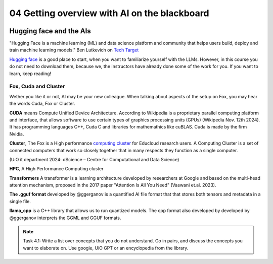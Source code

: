 .. _04_ai_board:
04 Getting overview with AI on the blackboard
=================

.. index:: artificial, intelligence, cluster, HPC, transformers, CUDA, gguf, llama_cpp

.. image:: AI_board.JPG

Hugging face and the AIs
___________________________
"Hugging Face is a machine learning (ML) and data science platform and community that helps users build, deploy and train machine learning models." Ben Lutkevich on `Tech Target <https://www.techtarget.com/whatis/definition/Hugging-Face>`_

`Hugging face <https://huggingface.co/>`_ is a good place to start, when you want to familiarize yourself with the LLMs. However, in this course you do not need to download them, because we, the instructors have already done some of the work for you. If you want to learn, keep reading!

Fox, Cuda and Cluster
---------------------
Wether you like it or not, AI may be your new colleague. When talking about aspects of the setup on Fox, you may hear the words Cuda, Fox or Cluster.

**CUDA** means Compute Unified Device Architecture. According to Wikipedia is a proprietary parallel computing platform and interface, that allows software to use certain types of graphics processing units (GPUs) (Wikipedia Nov. 12th 2024). It has programming languages C++, Cuda C and libraries for mathemathics like cuBLAS. Cuda is made by the firm Nvidia.

**Cluster**, The Fox is a High performance `computing cluster <https://www.uio.no/english/services/it/research/hpc/fox/>`_ for Educloud research users. A Computing Cluster is a set of connected computers that work so closely together that in many respects they function as a single computer.

.. image:: fox_hpc.png
(UiO it department 2024: dScience – Centre for Computational and Data Science)

**HPC**, A High Performance Computing cluster

**Transformers** A transformer is a learning architecture developed by researchers at Google and based on the multi-head attention mechanism, proposed in the 2017 paper "Attention Is All You Need" (Vaswani et.al. 2023).


**The .gguf format** developed by @ggerganov is a quantified AI file format that that stores both tensors and metadata in a single file.

**llama_cpp** is a C++ library that allows us to run quantized models. The cpp format also developed by developed by @ggerganov interprets the GGML and GGUF formats.

.. note::

  Task 4.1: Write a list over concepts that you do not understand. Go in pairs, and discuss the concepts you want to elaborate on. Use google, UiO GPT or an encyclopedia from the library.


.. todo:: 
  Todo 4.1: Vi må legge inn oppgaver der det passer. Det er bedre å erfare enn å lese.

.. todo:: 

  Todo 4.2: Indikere minutter på alle oppgavene. Hvor lang tid tar hver oppgave?
